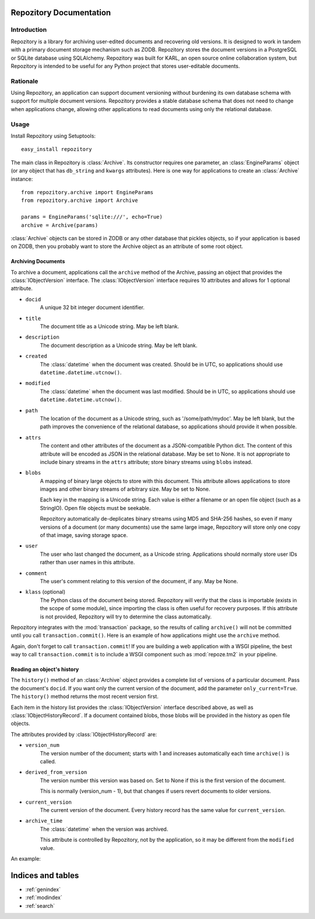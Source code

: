 .. Repozitory documentation master file, created by
   sphinx-quickstart on Sat Aug  6 23:16:31 2011.
   You can adapt this file completely to your liking, but it should at least
   contain the root `toctree` directive.

Repozitory Documentation
========================

Introduction
------------

Repozitory is a library for archiving user-edited documents and
recovering old versions. It is designed to work in tandem with a
primary document storage mechanism such as ZODB. Repozitory stores the
document versions in a PostgreSQL or SQLite database using SQLAlchemy.
Repozitory was built for KARL, an open source online collaboration
system, but Repozitory is intended to be useful for any Python project
that stores user-editable documents.

Rationale
---------

Using Repozitory, an application can support document versioning
without burdening its own database schema with support for multiple
document versions. Repozitory provides a stable database schema that
does not need to change when applications change, allowing other
applications to read documents using only the relational database.

Usage
-----

Install Repozitory using Setuptools::

    easy_install repozitory

The main class in Repozitory is :class:`Archive`. Its constructor
requires one parameter, an :class:`EngineParams` object (or any object
that has ``db_string`` and ``kwargs`` attributes). Here is one way
for applications to create an :class:`Archive` instance::

    from repozitory.archive import EngineParams
    from repozitory.archive import Archive

    params = EngineParams('sqlite:///', echo=True)
    archive = Archive(params)

:class:`Archive` objects can be stored in ZODB or any other database
that pickles objects, so if your application is based on ZODB, then you
probably want to store the Archive object as an attribute of some root
object.

Archiving Documents
~~~~~~~~~~~~~~~~~~~

To archive a document, applications call the ``archive`` method of the
Archive, passing an object that provides the :class:`IObjectVersion`
interface.  The :class:`IObjectVersion` interface requires 10
attributes and allows for 1 optional attribute.

- ``docid``
    A unique 32 bit integer document identifier.

- ``title``
    The document title as a Unicode string.  May be left blank.

- ``description``
    The document description as a Unicode string.  May be left blank.

- ``created``
    The :class:`datetime` when the document was created.  Should be in
    UTC, so applications should use ``datetime.datetime.utcnow()``.

- ``modified``
    The :class:`datetime` when the document was last modified.  Should be
    in UTC, so applications should use ``datetime.datetime.utcnow()``.

- ``path``
    The location of the document as a Unicode string, such as
    '/some/path/mydoc'.  May be left blank, but the path improves
    the convenience of the relational database, so applications
    should provide it when possible.

- ``attrs``
    The content and other attributes of the document as a JSON-compatible
    Python dict.  The content of this attribute will be encoded as JSON
    in the relational database.  May be set to None.  It is not
    appropriate to include binary streams in the ``attrs`` attribute;
    store binary streams using ``blobs`` instead.

- ``blobs``
    A mapping of binary large objects to store with this document.
    This attribute allows applications to store images and other
    binary streams of arbitrary size.  May be set to None.

    Each key in the mapping is a Unicode string.  Each value is
    either a filename or an open file object (such as a StringIO).
    Open file objects must be seekable.

    Repozitory automatically de-deplicates binary streams using MD5 and
    SHA-256 hashes, so even if many versions of a document (or many
    documents) use the same large image, Repozitory will store only one
    copy of that image, saving storage space.

- ``user``
    The user who last changed the document, as a Unicode
    string.  Applications should normally store user IDs rather than
    user names in this attribute.

- ``comment``
    The user's comment relating to this version of the document, if any.
    May be None.

- ``klass`` (optional)
    The Python class of the document being stored.  Repozitory will
    verify that the class is importable (exists in the scope of some
    module), since importing the class is often useful for recovery
    purposes.  If this attribute is not provided, Repozitory will
    try to determine the class automatically.

Repozitory integrates with the :mod:`transaction` package, so the results
of calling ``archive()`` will not be committed until you call
``transaction.commit()``. Here is an example of how applications might
use the ``archive`` method.

.. testcode::

    from cStringIO import StringIO
    import datetime
    import transaction
    from repozitory.archive import EngineParams
    from repozitory.archive import Archive


    class MyDocument(object):
        def __init__(self, docid, title, description, text, image_data):
            self.docid = docid
            self.title = title
            self.description = description
            self.created = datetime.datetime.utcnow()
            self.text = text
            self.image_data = image_data


    class MyDocumentVersion(object):
        # Implements IObjectVersion
        def __init__(self, doc, user, comment=None):
            # assert isinstance(doc, MyDocument)
            self.docid = doc.docid
            self.title = doc.title
            self.description = doc.description
            self.created = doc.created
            self.modified = datetime.datetime.utcnow()
            self.path = u'/doc/%d' % doc.docid
            self.attrs = {'text': doc.text}
            self.blobs = {'image': StringIO(doc.image_data)}
            self.user = user
            self.comment = comment
            self.klass = object


    d = MyDocument(
        docid=5,
        title=u'The Life of Brain',
        description=(
            u'Brian is born on the original Christmas, in the stable '
            u'next door. He spends his life being mistaken for a messiah.'
        ),
        text=u'blah blah',
        image_data=(
            'GIF89a\x01\x00\x01\x00\x80\x00\x00\xff\xff\xff\xff\xff\xff!'
            '\xf9\x04\x01\x00\x00\x01\x00,\x00\x00\x00\x00\x01\x00\x01'
            '\x00\x00\x02\x02D\x01\x00;'
        ),
    )
    params = EngineParams('sqlite:///', echo=False)
    archive = Archive(params)
    archive.archive(MyDocumentVersion(d, '123', 'Test!'))
    d.title = u'The Life of Brian'
    archive.archive(MyDocumentVersion(d, '123', 'Corrected title'))
    transaction.commit()

Again, don't forget to call ``transaction.commit``!  If you are building
a web application with a WSGI pipeline, the best way to call
``transaction.commit`` is to include a WSGI component such as
:mod:`repoze.tm2` in your pipeline.

Reading an object's history
~~~~~~~~~~~~~~~~~~~~~~~~~~~

The ``history()`` method of an :class:`Archive` object provides a
complete list of versions of a particular document. Pass the document's
``docid``. If you want only the current version of the document, add
the parameter ``only_current=True``. The ``history()`` method returns
the most recent version first.

Each item in the history list provides the :class:`IObjectVersion`
interface described above, as well as :class:`IObjectHistoryRecord`.
If a document contained blobs, those blobs will be provided in the
history as open file objects.

The attributes provided by :class:`IObjectHistoryRecord` are:

- ``version_num``
    The version number of the document; starts with 1 and increases
    automatically each time ``archive()`` is called.

- ``derived_from_version``
    The version number this version was based on.  Set to None
    if this is the first version of the document.

    This is normally (version_num - 1), but that changes if users
    revert documents to older versions.

- ``current_version``
    The current version of the document.  Every history record
    has the same value for ``current_version``.

- ``archive_time``
    The :class:`datetime` when the version was archived.

    This attribute is controlled by Repozitory, not by the
    application, so it may be different from the ``modified``
    value.

An example:

.. doctest::

    >>> h = archive.history(5)
    >>> len(h)
    2
    >>> h[0].title
    u'The Life of Brian'
    >>> h[0].blobs.keys()
    [u'image']
    >>> len(h[0].blobs['image'].read())
    43
    >>> h[0].version_num
    2
    >>> h[0].derived_from_version
    1
    >>> h[0].current_version
    2



Indices and tables
==================

* :ref:`genindex`
* :ref:`modindex`
* :ref:`search`

